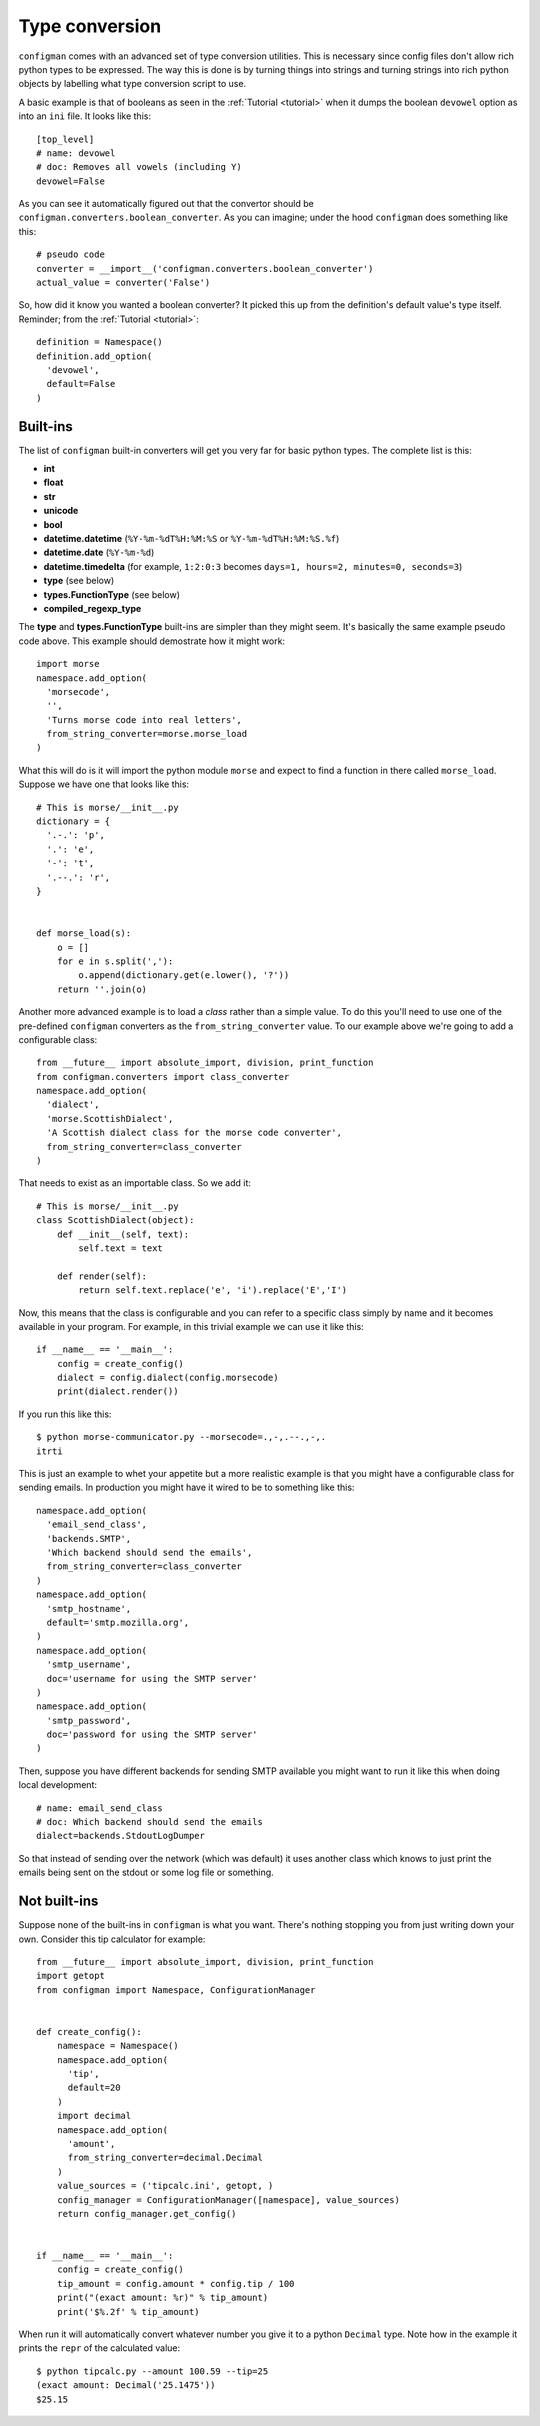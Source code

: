 .. _typeconversion:

===============
Type conversion
===============

``configman`` comes with an advanced set of type conversion utilities.
This is necessary since config files don't allow rich python types to
be expressed. The way this is done is by turning things into strings
and turning strings into rich python objects by labelling what type
conversion script to use.

A basic example is that of booleans as seen in the :ref:`Tutorial
<tutorial>`
when it dumps the boolean ``devowel`` option as into an ``ini`` file.
It looks like this::

 [top_level]
 # name: devowel
 # doc: Removes all vowels (including Y)
 devowel=False

As you can see it automatically figured out that the convertor should
be ``configman.converters.boolean_converter``. As you can imagine;
under the hood ``configman`` does something like this::

 # pseudo code
 converter = __import__('configman.converters.boolean_converter')
 actual_value = converter('False')

So, how did it know you wanted a boolean converter? It picked this up
from the definition's default value's type itself. Reminder; from the
:ref:`Tutorial <tutorial>`::

 definition = Namespace()
 definition.add_option(
   'devowel',
   default=False
 )

Built-ins
---------

The list of ``configman`` built-in converters will get you very far for
basic python types. The complete list is this:

* **int**
* **float**
* **str**
* **unicode**
* **bool**
* **datetime.datetime** (``%Y-%m-%dT%H:%M:%S`` or ``%Y-%m-%dT%H:%M:%S.%f``)
* **datetime.date** (``%Y-%m-%d``)
* **datetime.timedelta** (for example, ``1:2:0:3`` becomes ``days=1,
  hours=2, minutes=0, seconds=3``)
* **type** (see below)
* **types.FunctionType** (see below)
* **compiled_regexp_type**

The **type** and **types.FunctionType** built-ins are simpler than
they might seem. It's basically the same example pseudo code above.
This example should demostrate how it might work::

 import morse
 namespace.add_option(
   'morsecode',
   '',
   'Turns morse code into real letters',
   from_string_converter=morse.morse_load
 )

What this will do is it will import the python module ``morse`` and
expect to find a function in there called ``morse_load``. Suppose we
have one that looks like this::

 # This is morse/__init__.py
 dictionary = {
   '.-.': 'p',
   '.': 'e',
   '-': 't',
   '.--.': 'r',
 }


 def morse_load(s):
     o = []
     for e in s.split(','):
         o.append(dictionary.get(e.lower(), '?'))
     return ''.join(o)


Another more advanced example is to load a *class* rather than a simple
value. To do this you'll need to use one of the pre-defined ``configman``
converters as the ``from_string_converter`` value. To our example
above we're going to add a configurable class::

 from __future__ import absolute_import, division, print_function
 from configman.converters import class_converter
 namespace.add_option(
   'dialect',
   'morse.ScottishDialect',
   'A Scottish dialect class for the morse code converter',
   from_string_converter=class_converter
 )

That needs to exist as an importable class. So we add it::

 # This is morse/__init__.py
 class ScottishDialect(object):
     def __init__(self, text):
         self.text = text

     def render(self):
         return self.text.replace('e', 'i').replace('E','I')


Now, this means that the class is configurable and you can refer to a
specific class simply by name and it becomes available in your
program. For example, in this trivial example we can use it like this::

 if __name__ == '__main__':
     config = create_config()
     dialect = config.dialect(config.morsecode)
     print(dialect.render())

If you run this like this::

 $ python morse-communicator.py --morsecode=.,-,.--.,-,.
 itrti

This is just an example to whet your appetite but a more realistic
example is that you might have a configurable class for
sending emails. In production you might have it wired to be to
something like this::

 namespace.add_option(
   'email_send_class',
   'backends.SMTP',
   'Which backend should send the emails',
   from_string_converter=class_converter
 )
 namespace.add_option(
   'smtp_hostname',
   default='smtp.mozilla.org',
 )
 namespace.add_option(
   'smtp_username',
   doc='username for using the SMTP server'
 )
 namespace.add_option(
   'smtp_password',
   doc='password for using the SMTP server'
 )

Then, suppose you have different backends for sending SMTP available
you might want to run it like this when doing local development::

 # name: email_send_class
 # doc: Which backend should send the emails
 dialect=backends.StdoutLogDumper

So that instead of sending over the network (which was default) it
uses another class which knows to just print the emails being sent on
the stdout or some log file or something.

Not built-ins
-------------

Suppose none of the built-ins in ``configman`` is what you want. There's
nothing stopping you from just writing down your own. Consider this
tip calculator for example::

 from __future__ import absolute_import, division, print_function
 import getopt
 from configman import Namespace, ConfigurationManager


 def create_config():
     namespace = Namespace()
     namespace.add_option(
       'tip',
       default=20
     )
     import decimal
     namespace.add_option(
       'amount',
       from_string_converter=decimal.Decimal
     )
     value_sources = ('tipcalc.ini', getopt, )
     config_manager = ConfigurationManager([namespace], value_sources)
     return config_manager.get_config()


 if __name__ == '__main__':
     config = create_config()
     tip_amount = config.amount * config.tip / 100
     print("(exact amount: %r)" % tip_amount)
     print('$%.2f' % tip_amount)

When run it will automatically convert whatever number you give it to
a python ``Decimal`` type. Note how in the example it prints the
``repr`` of the calculated value::

 $ python tipcalc.py --amount 100.59 --tip=25
 (exact amount: Decimal('25.1475'))
 $25.15
